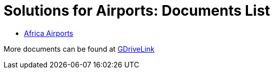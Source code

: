 = Solutions for Airports: Documents List

* xref:SLN-Airports:SLN-For-Airports.adoc[Africa Airports]

More documents can be found at https://drive.google.com/drive/folders/1WYyaqnieD_ZhDT_WyLJci0C1y3v0Jcdp?usp=drive_link[GDriveLink, window=_blank]
